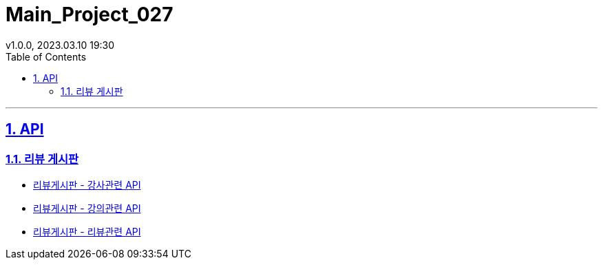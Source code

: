 = Main_Project_027
:sectnums:
:toc: left
:toclevels: 4
:toc-title: Table of Contents
:source-highlighter: highlightjs
:sectlinks:
:pdf-fontsdir: src/asciidoc/fonts
v1.0.0, 2023.03.10 19:30

'''
== API
=== 리뷰 게시판
* link:review-board-teacher.html[리뷰게시판 - 강사관련 API]
* link:review-board-lecture.html[리뷰게시판 - 강의관련 API]
* link:review-board-post.html[리뷰게시판 - 리뷰관련 API]